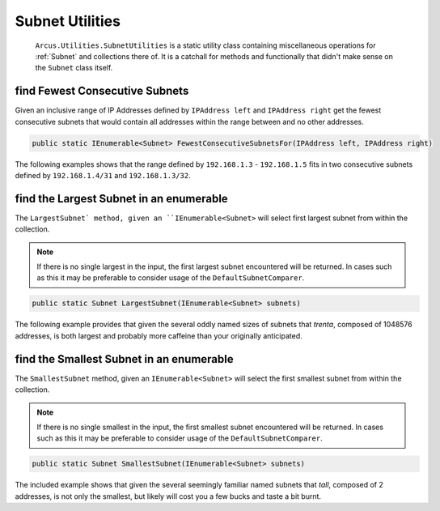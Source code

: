 Subnet Utilities
================

 ``Arcus.Utilities.SubnetUtilities`` is a static utility class containing miscellaneous operations for :ref:`Subnet` and collections there of. It is a catchall for methods and functionally that didn't make sense on the ``Subnet`` class itself.

find Fewest Consecutive Subnets
-------------------------------

Given an inclusive range of IP Addresses defined by ``IPAddress left`` and ``IPAddress right`` get the fewest consecutive subnets that would contain all addresses within the range between and no other addresses.

.. code-block:: c#

   public static IEnumerable<Subnet> FewestConsecutiveSubnetsFor(IPAddress left, IPAddress right)

The following examples shows that the range defined by ``192.168.1.3`` - ``192.168.1.5`` fits in  two consecutive subnets defined by ``192.168.1.4/31`` and ``192.168.1.3/32``.

.. code-block:: c#
   :emphasize-lines: 9
   :caption: FewestConsecutiveSubnetsFor Example
   :name: FewestConsecutiveSubnetsFor Example

    [Fact]
    public void FewestConsecutiveSubnetsFor_Example()
    {
        // Arrange
        var left = IPAddress.Parse("192.168.1.3");
        var right = IPAddress.Parse("192.168.1.5");

        // Act
        var result = SubnetUtilities.FewestConsecutiveSubnetsFor(left, right);

        // Assert
        Assert.Equal(2, result.Length);
        Assert.Contains(Subnet.Parse("192.168.1.4/31"), result);
        Assert.Contains(Subnet.Parse("192.168.1.3/32"), result);
    }


find the Largest Subnet in an enumerable
----------------------------------------

The ``LargestSubnet` method, given an ``IEnumerable<Subnet>`` will select first largest subnet from within the collection.

.. note:: If there is no single largest in the input, the first largest subnet encountered will be returned. In cases such as this it may be preferable to consider usage of the ``DefaultSubnetComparer``.

.. code-block:: c#

   public static Subnet LargestSubnet(IEnumerable<Subnet> subnets)

The following example provides that given the several oddly named sizes of subnets that *trenta*, composed of 1048576 addresses, is both largest and probably more caffeine than your originally anticipated.

.. code-block:: c#
   :emphasize-lines: 13
   :caption: LargestSubnet Example
   :name: LargestSubnet Example

   [Fact]
   public void LargestSubnet_Example()
   {
       // Arrange
       var tall = Subnet.Parse("255.255.255.254/31");  // 2^1 = 2
       var grande = Subnet.Parse("192.168.1.0/24");    // 2^8 = 256
       var vente = Subnet.Parse("10.10.0.0/16");       // 2^16 = 65536
       var trenta = Subnet.Parse("16.240.0.0/12");     // 2^20 = 1048576

       var subnets = new[] { tall, grande, vente, trenta };

       // Act
       var result = SubnetUtilities.LargestSubnet(subnets);

       // Assert
       Assert.Equal(trenta, result);
   }


find the Smallest Subnet in an enumerable
-----------------------------------------

The ``SmallestSubnet`` method, given an ``IEnumerable<Subnet>`` will select the first smallest subnet from within the collection.

.. note:: If there is no single smallest in the input, the first smallest subnet encountered will be returned. In cases such as this it may be preferable to consider usage of the ``DefaultSubnetComparer``.

.. code-block:: c#

   public static Subnet SmallestSubnet(IEnumerable<Subnet> subnets)

The included example shows that given the several seemingly familiar named subnets that *tall*, composed of 2 addresses, is not only the smallest, but likely will cost you a few bucks and taste a bit burnt.

.. code-block:: c#
   :emphasize-lines: 13
   :caption: SmallestSubnet Example
   :name: SmallestSubnet Example

   [Fact]
   public void SmallestSubnet_Example()
   {
       // Arrange
       var tall = Subnet.Parse("255.255.255.254/31");  // 2^1 = 2
       var grande = Subnet.Parse("192.168.1.0/24");    // 2^8 = 256
       var vente = Subnet.Parse("10.10.0.0/16");       // 2^16 = 65536
       var trenta = Subnet.Parse("16.240.0.0/12");     // 2^20 = 1048576

       var subnets = new[] { tall, grande, vente, trenta };

       // Act
       var result = SubnetUtilities.SmallestSubnet(subnets);

       // Assert
       Assert.Equal(tall, result);
   }
